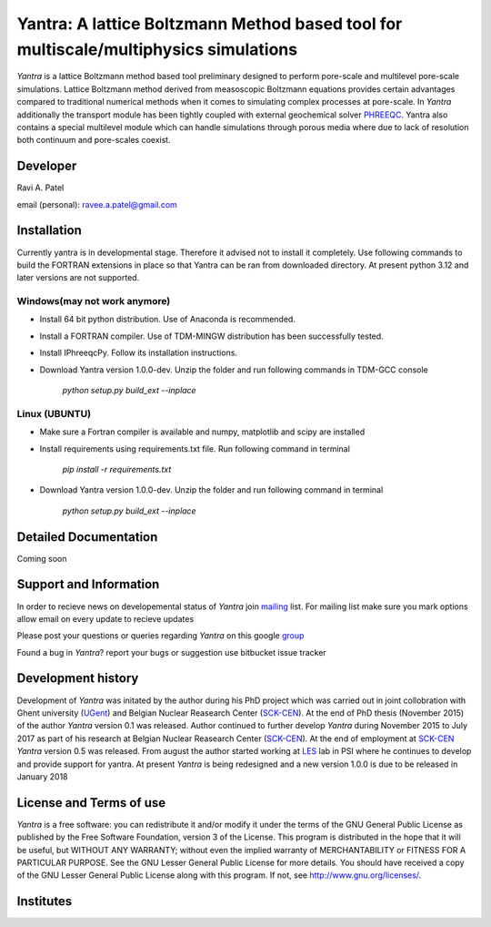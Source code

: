 .. _PHREEQC: http://wwwbrr.cr.usgs.gov/projects/GWC_coupled/phreeqc/
.. _SCK-CEN: http://www.sckcen.be
.. _UGent: http://www.ugent.be/ea/structural-engineering/en/research/magnel
.. _LES: https://www.psi.ch/les/
.. _PSI: https://www.psi.ch/
.. _mailing: https://groups.google.com/forum/#!forum/yantra-mailing-list
.. _group: https://groups.google.com/forum/#!forum/yantra-users-queries
.. _TDM-MINGW: http://tdm-gcc.tdragon.net/
.. _Anaconda: https://www.anaconda.com/download/
.. _IPhreeqcPy: https://raviapatel.bitbucket.io/IPhreeqcPy/index.html

Yantra: A lattice Boltzmann Method based tool for multiscale/multiphysics simulations
=====================================================================================

*Yantra* is a lattice Boltzmann method based tool preliminary designed to perform pore-scale and multilevel pore-scale simulations. 
Lattice Boltzmann method derived from measoscopic Boltzmann equations provides certain advantages compared to traditional numerical 
methods when it comes to simulating complex processes at pore-scale. In *Yantra* additionally the transport module has been tightly
coupled with external geochemical solver `PHREEQC`_. Yantra also contains a special multilevel module which can handle simulations 
through porous media where due to lack of resolution both continuum and pore-scales coexist. 

Developer
++++++++++

Ravi A. Patel

email (personal): ravee.a.patel@gmail.com


Installation
++++++++++++
Currently yantra is in developmental stage. Therefore it advised not to install it
completely. Use following commands to build the FORTRAN extensions in place so that Yantra
can be ran from downloaded directory. At present python 3.12 and later versions are not supported.

Windows(may not work anymore)
-----------------------------

- Install 64 bit python distribution. Use of Anaconda is recommended.

- Install a FORTRAN compiler. Use of  TDM-MINGW distribution has been successfully tested.

- Install IPhreeqcPy. Follow its installation instructions.

- Download Yantra version 1.0.0-dev. Unzip the folder and run following commands  in TDM-GCC console  
	
	*python setup.py build_ext --inplace*

Linux (UBUNTU)
--------------

- Make sure  a Fortran compiler is available and numpy, matplotlib and scipy are installed 

- Install  requirements using requirements.txt file. Run following command in terminal

   *pip install -r requirements.txt*

- Download Yantra version 1.0.0-dev. Unzip the folder and run following command in terminal
	
	*python setup.py build_ext --inplace*

Detailed Documentation
+++++++++++++++++++++++
Coming soon

Support and Information
+++++++++++++++++++++++
In order to recieve news on developemental status of *Yantra* join `mailing`_ list.
For mailing list make sure you mark options allow email on every update to recieve updates

Please post your questions or queries regarding *Yantra* on this google `group`_

Found a bug in *Yantra*? report your bugs or suggestion use bitbucket issue tracker

Development history
+++++++++++++++++++
Development of *Yantra* was initated by the author during his PhD project 
which was carried out in joint collobration with Ghent university (`UGent`_)
and  Belgian Nuclear Reasearch Center (`SCK-CEN`_). At the end of PhD thesis (November 2015)
of the author *Yantra* version 0.1 was released.  Author continued to further develop *Yantra* during
November 2015 to July 2017 as part of his research at  Belgian Nuclear Reasearch Center (`SCK-CEN`_).
At the end of employment at `SCK-CEN`_ *Yantra* version 0.5 was released. From august the author started working at `LES`_ lab in PSI where he continues to develop and 
provide support for yantra. At present *Yantra* is being redesigned and a new version 1.0.0 is due to be released
in January 2018

License and Terms of use
++++++++++++++++++++++++

*Yantra* is a free software: you can redistribute it and/or modify it 
under the terms of the GNU  General Public License as published by the
Free Software Foundation, version 3 of the License. This program is distributed
in the hope that it will be useful, but WITHOUT ANY WARRANTY; without even the
implied warranty of MERCHANTABILITY or FITNESS FOR A PARTICULAR PURPOSE.  
See the GNU Lesser General Public License for more details. You should have 
received a copy of the GNU Lesser General Public License along with this program.
If not, see `<http://www.gnu.org/licenses/>`_.

Institutes
++++++++++

.. image:: /images/institutes_involved.jpg
   :height: 100px
   :width: 200 px
   :scale: 50 %
   :align: center
   
